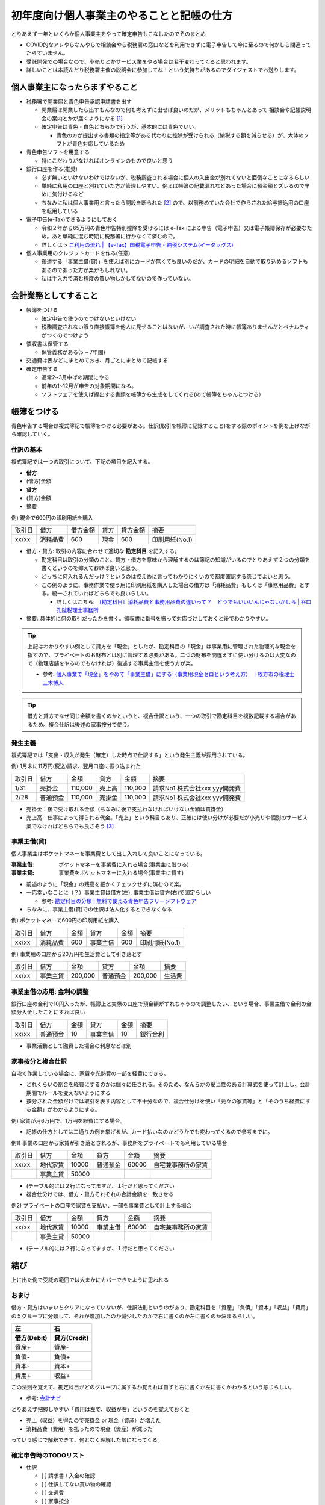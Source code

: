 ============================================
初年度向け個人事業主のやることと記帳の仕方
============================================

とりあえず一年といくらか個人事業主をやって確定申告もこなしたのでそのまとめ

* COVID的なアレやらなんやらで相談会やら税務署の窓口などを利用できずに電子申告して今に至るので何かしら間違ってたらすいません。
* 受託開発での場合なので、小売りとかサービス業をやる場合は若干変わってくると思われます。
* 詳しいことは本読んだり税務署主催の説明会に参加してね！という気持ちがあるのでダイジェストでお送りします。

個人事業主になったらまずやること
==================================

* 税務署で開業届と青色申告承認申請書を出す

  * 開業届は開業したら出すもんなので何も考えずに出せば良いのだが、メリットもちゃんとあって
    相談会や記帳説明会の案内とかが届くようになる [1]_
  * 確定申告は青色・白色どちらかで行うが、基本的には青色でいい。

    * 青色の方が提出する書類の指定等がある代わりに控除が受けられる（納税する額を減らせる）が、大体のソフトが青色対応しているため

* 青色申告ソフトを用意する

  * 特にこだわりがなければオンラインのもので良いと思う

* 銀行口座を作る(推奨)

  * 必ず無いといけないわけではないが、税務調査される場合に個人の入出金が別れてないと面倒なことになるらしい
  * 単純に私用の口座と別れていた方が管理しやすい。例えば帳簿の記載漏れなどあった場合に預金額とズレるので早めに気付けるなど
  * ちなみに私は個人事業用と言ったら開設を断られた [2]_ ので、以前務めていた会社で作らされた給与振込用の口座を転用している

* 電子申告(e-Tax)できるようにしておく

  * 令和２年から65万円の青色申告特別控除を受けるには e-Tax による申告（電子申告）又は電子帳簿保存が必要なため。あと単純に混む時期に税務署に行かなくて済むので。
  * 詳しくは > `ご利用の流れ | 【e-Tax】国税電子申告・納税システム(イータックス) <https://www.e-tax.nta.go.jp/start/index.htm>`_

* 個人事業用のクレジットカードを作る(任意)

  * 後述する「事業主借(貸)」を使えば別にカードが無くても良いのだが、カードの明細を自動で取り込めるソフトもあるのであった方が楽かもしれない。
  * 私は手入力で済む程度の買い物しかしてないので作っていない。

会計業務としてすること
=========================

* 帳簿をつける

  * 確定申告で使うのでつけないといけない
  * 税務調査されない限り直接帳簿を他人に見せることはないが、いざ調査された時に帳簿ありませんだとペナルティがつくのでつけよう

* 領収書は保管する

  * 保管義務がある(5 ~ 7年間)

* 交通費は表などにまとめておき、月ごとにまとめて記帳する

* 確定申告する

  * 通常2~3月中ばの期間にやる
  * 前年の1~12月が申告の対象期間になる。
  * ソフトウェアを使えば提出する書類を帳簿から生成をしてくれる(ので帳簿をちゃんとつける）

帳簿をつける
==============

青色申告する場合は複式簿記で帳簿をつける必要がある。仕訳(取引を帳簿に記録すること)をする際のポイントを例を上げながら確認していく。

仕訳の基本
-----------

複式簿記では一つの取引について、下記の項目を記入する。

*  **借方**
* (借方)金額
* **貸方**
* (貸方)金額
* 摘要

例) 現金で600円の印刷用紙を購入

.. csv-table::

  取引日, 借方, 借方金額, 貸方, 貸方金額, 摘要
  xx/xx, 消耗品費, 600, 現金, 600, 印刷用紙(No.1)

* 借方・貸方: 取引の内容に合わせて適切な **勘定科目** を記入する。

  * 勘定科目は取引の分類のこと。貸方・借方を意味から理解するのは簿記の知識がいるのでとりあえず２つの分類を書くというのを抑えておけば良いと思う。
  * どっちに何入れるんだっけ？というのは控えめに言ってわかりにくいので都度確認する感じでよいと思う。
  * この例のように、事務作業で使う用に印刷用紙を購入した場合の借方は「消耗品費」もしくは「事務用品費」とする。統一されていればどちらでも良いらしい。

    * 詳しくはこちら: `〔勘定科目〕消耗品費と事務用品費の違いって？　どうでもいいいんじゃないかしら | 谷口孔陛税理士事務所 <https://www.kh-tax.com/jimuyouhin-extinction/>`_

* 摘要: 具体的に何の取引だったかを書く。領収書に番号を振って対応づけしておくと後でわかりやすい。

.. tip::

  上記はわかりやすい例として貸方を「現金」としたが、勘定科目の「現金」は事業用に管理された物理的な現金を指すので、プライベートのお財布とは別に管理する必要がある。二つの財布を間違えずに使い分けるのは大変なので（物理店舗をやるのでもなければ）後述する事業主借を使う方が楽。

  * 参考: `個人事業で「現金」をやめて「事業主借」にする（事業用現金ゼロという考え方） ｜枚方市の税理士 三木博人 <http://www.miki-zeirishi.com/mikiblog.php?itemid=213>`_

.. tip::

  借方と貸方でなぜ同じ金額を書くのかというと、複合仕訳という、一つの取引で勘定科目を複数記載する場合があるため。複合仕訳は後述の家事按分で使う。

発生主義
----------

複式簿記では「支出・収入が発生（確定）した時点で仕訳する」という発生主義が採用されている。

例) 1月末に11万円(税込)請求、翌月口座に振り込まれた

.. csv-table::

  取引日, 借方, 金額, 貸方, 金額, 摘要
  1/31, 売掛金, "110,000", 売上高, "110,000", 請求No1 株式会社xxx yyy開発費
  2/28, 普通預金, "110,000", 売掛金, "110,000", 請求No1 株式会社xxx yyy開発費

* 売掛金：後で受け取れる金額（ちなみに後で支払わなければいけない金額は買掛金）
* 売上高：仕事によって得られる代金。「売上」という科目もあり、正確には使い分けが必要だが小売りや個別のサービス業でなければどちらでも良さそう [3]_

事業主借(貸)
--------------

個人事業主はポケットマネーを事業費として出し入れして良いことになっている。

:事業主借: ポケットマネーを事業費に入れる場合(事業主に借りる)
:事業主貸: 事業費をポケットマネーに入れる場合(事業主に貸す)

* 前述のように「現金」の残高を細かくチェックせずに済むので楽。
* 一応幸いなことに（？）事業主貸は借方(左), 事業主借は貸方(右)で固定らしい

  * 参考: `勘定科目の分類 | 無料で使える青色申告フリーソフトウェア <https://aoiro.osdn.jp/proprietors-funds.html>`_

* ちなみに、事業主借(貸)での仕訳は法人化するとできなくなる

例) ポケットマネーで600円の印刷用紙を購入

.. csv-table::

  取引日, 借方, 金額, 貸方, 金額, 摘要
  xx/xx, 消耗品費, 600, 事業主借, 600, 印刷用紙(No.1)

例) 事業用の口座から20万円を生活費として引き落とす

.. csv-table::

  取引日, 借方, 金額, 貸方, 金額, 摘要
  xx/xx, 事業主貸, "200,000", 普通預金, "200,000",  生活費

事業主借の応用: 金利の調整
--------------------------------

銀行口座の金利で10円入ったが、帳簿上と実際の口座で預金額がずれちゃうので調整したい、という場合、事業主借で金利の金額分入金したことにすれば良い

.. csv-table::

  取引日, 借方, 金額, 貸方, 金額, 摘要
  xx/xx, 普通預金, 10, 事業主借, 10, 銀行金利

* 事業活動として融資した場合の利息などは別

家事按分と複合仕訳
-------------------

自宅で作業している場合に、家賃や光熱費の一部を経費にできる。

* どれくらいの割合を経費にするのかは個々に任される。そのため、なんらかの妥当性のある計算式を使って計上し、会計期間でルールを変えないようにする
* 按分された金額だけでは取引を表す内容として不十分なので、複合仕分けを使い「元々の家賃等」と「そのうち経費にする金額」がわかるようにする。

例) 家賃が月6万円で、1万円を経費にする場合。

* 記帳の仕方としては二通りの例を挙げるが、カード払いなのかどうかでも変わってくるので参考までに。

例1) 事業の口座から家賃が引き落とされるが、事務所をプライベートでも利用している場合

.. csv-table::

  取引日, 借方, 金額, 貸方, 金額, 摘要
  xx/xx, 地代家賃, 10000, 普通預金, 60000, 自宅兼事務所の家賃
       , 事業主貸, 50000

* (テーブル的には２行になってますが、１行だと思ってください
* 複合仕分けでは、借方・貸方それぞれの合計金額を一致させる

例2) プライベートの口座で家賃を支払い、一部を事業費として計上する場合

.. csv-table::

  取引日, 借方, 金額, 貸方, 金額, 摘要
  xx/xx, 地代家賃, 10000, 事業主借, 60000, 自宅兼事務所の家賃
       , 事業主貸, 50000

* (テーブル的には２行になってますが、１行だと思ってください

結び
=========

上に出た例で受託の範囲では大まかにカバーできたように思われる

おまけ
--------

借方・貸方はいまいちクリアになっていないが、仕訳法則というのがあり、勘定科目を「資産」「負債」「資本」「収益」「費用」の５グループに分類して、それが増加したのか減少したのかで右に書くのか左に書くのか決まるらしい。

.. csv-table::
  :header-rows: 2

  左,     右
  借方(Debit),   貸方(Credit)
  資産+,  資産-
  負債-,  負債+
  資本-,  資本+
  費用+,  収益+

この法則を覚えて、勘定科目がどのグループに属するか覚えれば自ずと右に書くか左に書くかわかるという感じらしい。

* 参考: `会計ナビ <http://www.bizup.co.jp/navi_h/jikeika/k_j02_01.html>`_

とりあえず把握しやすい「費用は左で、収益が右」というのを覚えておくと

* 売上（収益）を得たので売掛金 or 現金（資産）が増えた
* 消耗品費（費用）を払ったので現金（資産）が減った

っていう感じで解釈できて、何となく理解した気になってくる。

確定申告時のTODOリスト
-------------------------

* 仕訳

  * [ ] 請求書 / 入金の確認
  * [ ] 仕訳してない買い物の確認
  * [ ] 交通費
  * [ ] 家事按分

* 控除(通知を確認する)

  * [ ] 社会保険
  * [ ] 国民健康保険
  * [ ] 医療費( 10万くらいいかないと控除対象にならないっぽいので少額なら気にしない
  * [ ] 寄付(これも高額じゃないとあんまり意味ない

* [ ] データ・書類の保管

.. rubric:: Footnotes

.. [1] 開業する地域によるかもしれない
.. [2] 営業性個人口座をそもそも受け付けてなかったらしいがいまいち不透明。
.. [3] 私が使っているソフトだと領収書から仕訳登録すると「売上高」として仕訳されるようになっているが「売上高」は返品なども考慮した合計値で、「売上」が個別の取引らしいので、「売上」の方が適切なんじゃ無いかという感がある

